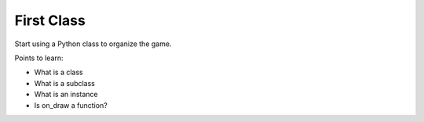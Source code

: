 ===========
First Class
===========

Start using a Python class to organize the game.


Points to learn:

- What is a class

- What is a subclass

- What is an instance

- Is on_draw a function?